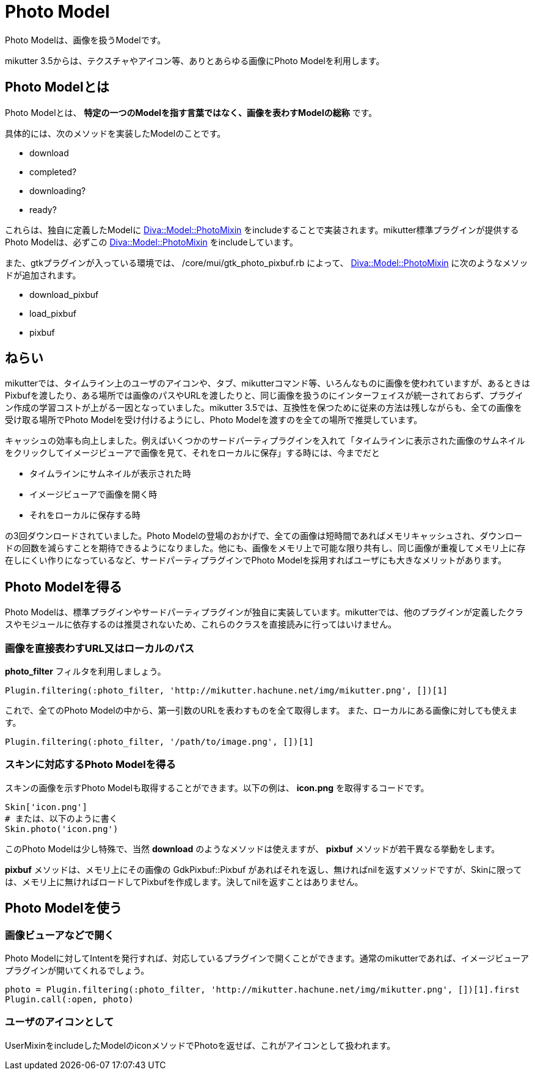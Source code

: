= Photo Model
:page-layout: post
:page-date:   2016-11-30 00:00:00 +0900
:page-categories: [model]
:page-liquid:
:url-photomixin: https://mikutter.hachune.net/rdoc/Diva/Model/PhotoMixin.html
// link:{{ site.baseurl }}{% post_url 2017-11-28-spell %}#retweet-twitter-twitter_tweet

Photo Modelは、画像を扱うModelです。

mikutter 3.5からは、テクスチャやアイコン等、ありとあらゆる画像にPhoto Modelを利用します。

== Photo Modelとは


Photo Modelとは、
*特定の一つのModelを指す言葉ではなく、画像を表わすModelの総称* です。

具体的には、次のメソッドを実装したModelのことです。

* download
* completed?
* downloading?
* ready?

これらは、独自に定義したModelに {url-photomixin}[Diva::Model::PhotoMixin]
をincludeすることで実装されます。mikutter標準プラグインが提供するPhoto
Modelは、必ずこの {url-photomixin}[Diva::Model::PhotoMixin] をincludeしています。

また、gtkプラグインが入っている環境では、 /core/mui/gtk_photo_pixbuf.rb
によって、 {url-photomixin}[Diva::Model::PhotoMixin]
に次のようなメソッドが追加されます。

* download_pixbuf
* load_pixbuf
* pixbuf

== ねらい

mikutterでは、タイムライン上のユーザのアイコンや、タブ、mikutterコマンド等、いろんなものに画像を使われていますが、あるときはPixbufを渡したり、ある場所では画像のパスやURLを渡したりと、同じ画像を扱うのにインターフェイスが統一されておらず、プラグイン作成の学習コストが上がる一因となっていました。mikutter
3.5では、互換性を保つために従来の方法は残しながらも、全ての画像を受け取る場所でPhoto
Modelを受け付けるようにし、Photo
Modelを渡すのを全ての場所で推奨しています。

キャッシュの効率も向上しました。例えばいくつかのサードパーティプラグインを入れて「タイムラインに表示された画像のサムネイルをクリックしてイメージビューアで画像を見て、それをローカルに保存」する時には、今までだと

* タイムラインにサムネイルが表示された時
* イメージビューアで画像を開く時
* それをローカルに保存する時

の3回ダウンロードされていました。Photo
Modelの登場のおかげで、全ての画像は短時間であればメモリキャッシュされ、ダウンロードの回数を減らすことを期待できるようになりました。他にも、画像をメモリ上で可能な限り共有し、同じ画像が重複してメモリ上に存在しにくい作りになっているなど、サードパーティプラグインでPhoto
Modelを採用すればユーザにも大きなメリットがあります。

== Photo Modelを得る

Photo Modelは、標準プラグインやサードパーティプラグインが独自に実装しています。mikutterでは、他のプラグインが定義したクラスやモジュールに依存するのは推奨されないため、これらのクラスを直接読みに行ってはいけません。

=== 画像を直接表わすURL又はローカルのパス


*photo_filter* フィルタを利用しましょう。

[source,ruby]
----
Plugin.filtering(:photo_filter, 'http://mikutter.hachune.net/img/mikutter.png', [])[1]
----

これで、全てのPhoto
Modelの中から、第一引数のURLを表わすものを全て取得します。
また、ローカルにある画像に対しても使えます。

[source,ruby]
----
Plugin.filtering(:photo_filter, '/path/to/image.png', [])[1]
----

=== スキンに対応するPhoto Modelを得る

スキンの画像を示すPhoto Modelも取得することができます。以下の例は、
*icon.png* を取得するコードです。

[source,ruby]
----
Skin['icon.png']
# または、以下のように書く
Skin.photo('icon.png')
----

このPhoto Modelは少し特殊で、当然 *download*
のようなメソッドは使えますが、 *pixbuf*
メソッドが若干異なる挙動をします。

*pixbuf* メソッドは、メモリ上にその画像の GdkPixbuf::Pixbuf
があればそれを返し、無ければnilを返すメソッドですが、Skinに限っては、メモリ上に無ければロードしてPixbufを作成します。決してnilを返すことはありません。

== Photo Modelを使う

=== 画像ビューアなどで開く

Photo Modelに対してIntentを発行すれば、対応しているプラグインで開くことができます。通常のmikutterであれば、イメージビューアプラグインが開いてくれるでしょう。

[source,ruby]
----
photo = Plugin.filtering(:photo_filter, 'http://mikutter.hachune.net/img/mikutter.png', [])[1].first
Plugin.call(:open, photo)
----

=== ユーザのアイコンとして

UserMixinをincludeしたModelのiconメソッドでPhotoを返せば、これがアイコンとして扱われます。

